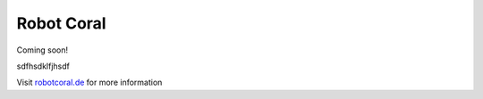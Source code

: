 .. Robot Coral documentation master file, created by
   sphinx-quickstart on Sat Aug 28 13:53:20 2021.
   You can adapt this file completely to your liking, but it should at least
   contain the root `toctree` directive.

Robot Coral
=======================================

Coming soon!

sdfhsdklfjhsdf

Visit `robotcoral.de <https://robotcoral.de>`_ for more information
